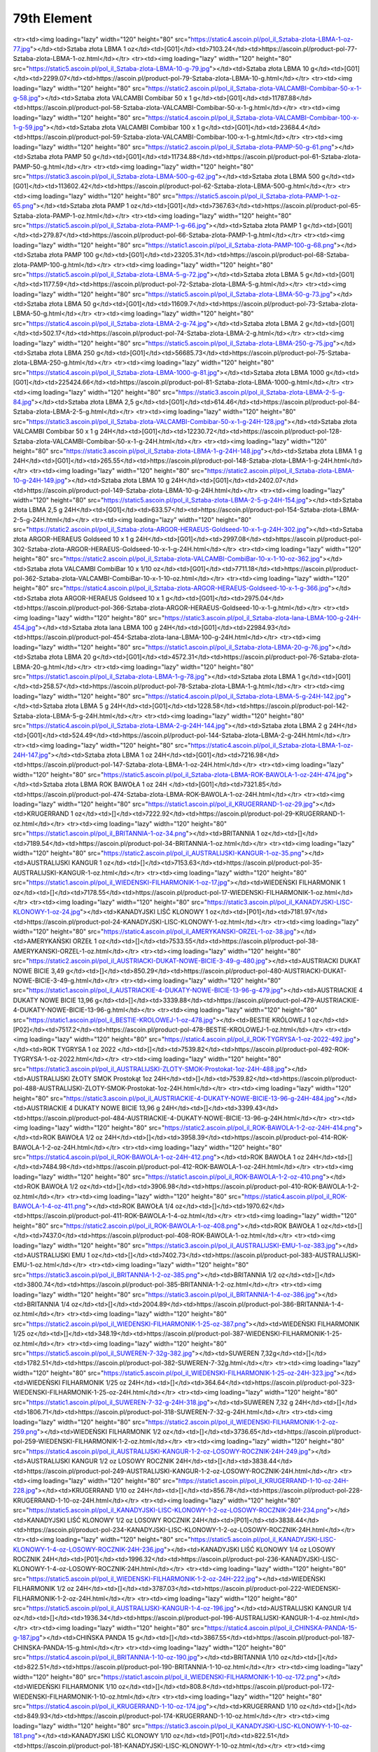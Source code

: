 ************
79th Element
************

.. raw:: html

    <table id="my-table" class="table table-striped table-hover table-sm" style="width:100%">
            <thead>
                <tr>
                    <th>Obrazek</th>
                    <th>Nazwa</th>
                    <th>Kategoria</th>
                    <th>Cena</th>
                    <th>Link</th>
                </tr>
            </thead>
            <tbody>
                        <tr><td><img loading="lazy" width="120" height="80" src="https://static2.ascoin.pl/pol_il_Sztaba-zlota-LBMA-100-g-80.jpg"></td><td>Sztaba złota LBMA 100 g</td><td>[G01]</td><td>22630.35</td><td>https://ascoin.pl/product-pol-80-Sztaba-zlota-LBMA-100-g.html</td></tr><tr><td><img loading="lazy" width="120" height="80" src="https://static4.ascoin.pl/pol_il_Sztaba-zlota-LBMA-1-oz-77.jpg"></td><td>Sztaba złota LBMA 1 oz</td><td>[G01]</td><td>7103.24</td><td>https://ascoin.pl/product-pol-77-Sztaba-zlota-LBMA-1-oz.html</td></tr><tr><td><img loading="lazy" width="120" height="80" src="https://static5.ascoin.pl/pol_il_Sztaba-zlota-LBMA-10-g-79.jpg"></td><td>Sztaba złota LBMA 10 g</td><td>[G01]</td><td>2299.07</td><td>https://ascoin.pl/product-pol-79-Sztaba-zlota-LBMA-10-g.html</td></tr><tr><td><img loading="lazy" width="120" height="80" src="https://static2.ascoin.pl/pol_il_Sztaba-zlota-VALCAMBI-Combibar-50-x-1-g-58.jpg"></td><td>Sztaba złota VALCAMBI Combibar 50 x 1 g</td><td>[G01]</td><td>11787.88</td><td>https://ascoin.pl/product-pol-58-Sztaba-zlota-VALCAMBI-Combibar-50-x-1-g.html</td></tr><tr><td><img loading="lazy" width="120" height="80" src="https://static4.ascoin.pl/pol_il_Sztaba-zlota-VALCAMBI-Combibar-100-x-1-g-59.jpg"></td><td>Sztaba złota VALCAMBI Combibar 100 x 1 g</td><td>[G01]</td><td>23684.4</td><td>https://ascoin.pl/product-pol-59-Sztaba-zlota-VALCAMBI-Combibar-100-x-1-g.html</td></tr><tr><td><img loading="lazy" width="120" height="80" src="https://static2.ascoin.pl/pol_il_Sztaba-zlota-PAMP-50-g-61.png"></td><td>Sztaba złota PAMP 50 g</td><td>[G01]</td><td>11734.88</td><td>https://ascoin.pl/product-pol-61-Sztaba-zlota-PAMP-50-g.html</td></tr><tr><td><img loading="lazy" width="120" height="80" src="https://static3.ascoin.pl/pol_il_Sztaba-zlota-LBMA-500-g-62.jpg"></td><td>Sztaba złota LBMA 500 g</td><td>[G01]</td><td>113602.42</td><td>https://ascoin.pl/product-pol-62-Sztaba-zlota-LBMA-500-g.html</td></tr><tr><td><img loading="lazy" width="120" height="80" src="https://static5.ascoin.pl/pol_il_Sztaba-zlota-PAMP-1-oz-65.png"></td><td>Sztaba złota PAMP 1 oz</td><td>[G01]</td><td>7367.63</td><td>https://ascoin.pl/product-pol-65-Sztaba-zlota-PAMP-1-oz.html</td></tr><tr><td><img loading="lazy" width="120" height="80" src="https://static5.ascoin.pl/pol_il_Sztaba-zlota-PAMP-1-g-66.jpg"></td><td>Sztaba złota PAMP 1 g</td><td>[G01]</td><td>279.87</td><td>https://ascoin.pl/product-pol-66-Sztaba-zlota-PAMP-1-g.html</td></tr><tr><td><img loading="lazy" width="120" height="80" src="https://static1.ascoin.pl/pol_il_Sztaba-zlota-PAMP-100-g-68.png"></td><td>Sztaba złota PAMP 100 g</td><td>[G01]</td><td>23205.31</td><td>https://ascoin.pl/product-pol-68-Sztaba-zlota-PAMP-100-g.html</td></tr><tr><td><img loading="lazy" width="120" height="80" src="https://static5.ascoin.pl/pol_il_Sztaba-zlota-LBMA-5-g-72.jpg"></td><td>Sztaba złota LBMA  5 g</td><td>[G01]</td><td>1177.59</td><td>https://ascoin.pl/product-pol-72-Sztaba-zlota-LBMA-5-g.html</td></tr><tr><td><img loading="lazy" width="120" height="80" src="https://static5.ascoin.pl/pol_il_Sztaba-zlota-LBMA-50-g-73.jpg"></td><td>Sztaba złota LBMA  50 g</td><td>[G01]</td><td>11609.7</td><td>https://ascoin.pl/product-pol-73-Sztaba-zlota-LBMA-50-g.html</td></tr><tr><td><img loading="lazy" width="120" height="80" src="https://static4.ascoin.pl/pol_il_Sztaba-zlota-LBMA-2-g-74.jpg"></td><td>Sztaba złota LBMA 2 g</td><td>[G01]</td><td>502.17</td><td>https://ascoin.pl/product-pol-74-Sztaba-zlota-LBMA-2-g.html</td></tr><tr><td><img loading="lazy" width="120" height="80" src="https://static5.ascoin.pl/pol_il_Sztaba-zlota-LBMA-250-g-75.jpg"></td><td>Sztaba złota LBMA 250 g</td><td>[G01]</td><td>56685.73</td><td>https://ascoin.pl/product-pol-75-Sztaba-zlota-LBMA-250-g.html</td></tr><tr><td><img loading="lazy" width="120" height="80" src="https://static4.ascoin.pl/pol_il_Sztaba-zlota-LBMA-1000-g-81.jpg"></td><td>Sztaba złota LBMA 1000 g</td><td>[G01]</td><td>225424.66</td><td>https://ascoin.pl/product-pol-81-Sztaba-zlota-LBMA-1000-g.html</td></tr><tr><td><img loading="lazy" width="120" height="80" src="https://static3.ascoin.pl/pol_il_Sztaba-zlota-LBMA-2-5-g-84.jpg"></td><td>Sztaba złota LBMA  2,5 g</td><td>[G01]</td><td>614.46</td><td>https://ascoin.pl/product-pol-84-Sztaba-zlota-LBMA-2-5-g.html</td></tr><tr><td><img loading="lazy" width="120" height="80" src="https://static3.ascoin.pl/pol_il_Sztaba-zlota-VALCAMBI-Combibar-50-x-1-g-24H-128.jpg"></td><td>Sztaba złota VALCAMBI Combibar 50 x 1 g 24H</td><td>[G01]</td><td>12230.72</td><td>https://ascoin.pl/product-pol-128-Sztaba-zlota-VALCAMBI-Combibar-50-x-1-g-24H.html</td></tr><tr><td><img loading="lazy" width="120" height="80" src="https://static3.ascoin.pl/pol_il_Sztaba-zlota-LBMA-1-g-24H-148.jpg"></td><td>Sztaba złota LBMA 1 g 24H</td><td>[G01]</td><td>265.55</td><td>https://ascoin.pl/product-pol-148-Sztaba-zlota-LBMA-1-g-24H.html</td></tr><tr><td><img loading="lazy" width="120" height="80" src="https://static2.ascoin.pl/pol_il_Sztaba-zlota-LBMA-10-g-24H-149.jpg"></td><td>Sztaba złota LBMA 10 g 24H</td><td>[G01]</td><td>2402.07</td><td>https://ascoin.pl/product-pol-149-Sztaba-zlota-LBMA-10-g-24H.html</td></tr><tr><td><img loading="lazy" width="120" height="80" src="https://static5.ascoin.pl/pol_il_Sztaba-zlota-LBMA-2-5-g-24H-154.jpg"></td><td>Sztaba złota LBMA  2,5 g 24H</td><td>[G01]</td><td>633.57</td><td>https://ascoin.pl/product-pol-154-Sztaba-zlota-LBMA-2-5-g-24H.html</td></tr><tr><td><img loading="lazy" width="120" height="80" src="https://static2.ascoin.pl/pol_il_Sztaba-zlota-ARGOR-HERAEUS-Goldseed-10-x-1-g-24H-302.jpg"></td><td>Sztaba złota ARGOR-HERAEUS Goldseed 10 x 1 g 24H</td><td>[G01]</td><td>2997.08</td><td>https://ascoin.pl/product-pol-302-Sztaba-zlota-ARGOR-HERAEUS-Goldseed-10-x-1-g-24H.html</td></tr><tr><td><img loading="lazy" width="120" height="80" src="https://static2.ascoin.pl/pol_il_Sztaba-zlota-VALCAMBI-CombiBar-10-x-1-10-oz-362.jpg"></td><td>Sztaba złota VALCAMBI CombiBar 10 x 1/10 oz</td><td>[G01]</td><td>7711.18</td><td>https://ascoin.pl/product-pol-362-Sztaba-zlota-VALCAMBI-CombiBar-10-x-1-10-oz.html</td></tr><tr><td><img loading="lazy" width="120" height="80" src="https://static4.ascoin.pl/pol_il_Sztaba-zlota-ARGOR-HERAEUS-Goldseed-10-x-1-g-366.jpg"></td><td>Sztaba złota ARGOR-HERAEUS Goldseed 10 x 1 g</td><td>[G01]</td><td>2975.04</td><td>https://ascoin.pl/product-pol-366-Sztaba-zlota-ARGOR-HERAEUS-Goldseed-10-x-1-g.html</td></tr><tr><td><img loading="lazy" width="120" height="80" src="https://static3.ascoin.pl/pol_il_Sztaba-zlota-lana-LBMA-100-g-24H-454.jpg"></td><td>Sztaba złota lana LBMA 100 g 24H</td><td>[G01]</td><td>22984.93</td><td>https://ascoin.pl/product-pol-454-Sztaba-zlota-lana-LBMA-100-g-24H.html</td></tr><tr><td><img loading="lazy" width="120" height="80" src="https://static1.ascoin.pl/pol_il_Sztaba-zlota-LBMA-20-g-76.jpg"></td><td>Sztaba złota LBMA 20 g</td><td>[G01]</td><td>4572.31</td><td>https://ascoin.pl/product-pol-76-Sztaba-zlota-LBMA-20-g.html</td></tr><tr><td><img loading="lazy" width="120" height="80" src="https://static1.ascoin.pl/pol_il_Sztaba-zlota-LBMA-1-g-78.jpg"></td><td>Sztaba złota LBMA 1 g</td><td>[G01]</td><td>258.57</td><td>https://ascoin.pl/product-pol-78-Sztaba-zlota-LBMA-1-g.html</td></tr><tr><td><img loading="lazy" width="120" height="80" src="https://static4.ascoin.pl/pol_il_Sztaba-zlota-LBMA-5-g-24H-142.jpg"></td><td>Sztaba złota LBMA  5 g 24H</td><td>[G01]</td><td>1228.58</td><td>https://ascoin.pl/product-pol-142-Sztaba-zlota-LBMA-5-g-24H.html</td></tr><tr><td><img loading="lazy" width="120" height="80" src="https://static4.ascoin.pl/pol_il_Sztaba-zlota-LBMA-2-g-24H-144.jpg"></td><td>Sztaba złota LBMA 2 g 24H</td><td>[G01]</td><td>524.49</td><td>https://ascoin.pl/product-pol-144-Sztaba-zlota-LBMA-2-g-24H.html</td></tr><tr><td><img loading="lazy" width="120" height="80" src="https://static4.ascoin.pl/pol_il_Sztaba-zlota-LBMA-1-oz-24H-147.jpg"></td><td>Sztaba złota LBMA 1 oz 24H</td><td>[G01]</td><td>7216.98</td><td>https://ascoin.pl/product-pol-147-Sztaba-zlota-LBMA-1-oz-24H.html</td></tr><tr><td><img loading="lazy" width="120" height="80" src="https://static5.ascoin.pl/pol_il_Sztaba-zlota-LBMA-ROK-BAWOLA-1-oz-24H-474.jpg"></td><td>Sztaba złota LBMA ROK BAWOŁA 1 oz 24H </td><td>[G01]</td><td>7321.85</td><td>https://ascoin.pl/product-pol-474-Sztaba-zlota-LBMA-ROK-BAWOLA-1-oz-24H.html</td></tr><tr><td><img loading="lazy" width="120" height="80" src="https://static1.ascoin.pl/pol_il_KRUGERRAND-1-oz-29.jpg"></td><td>KRUGERRAND 1 oz</td><td>[]</td><td>7222.92</td><td>https://ascoin.pl/product-pol-29-KRUGERRAND-1-oz.html</td></tr><tr><td><img loading="lazy" width="120" height="80" src="https://static1.ascoin.pl/pol_il_BRITANNIA-1-oz-34.png"></td><td>BRITANNIA 1 oz</td><td>[]</td><td>7189.54</td><td>https://ascoin.pl/product-pol-34-BRITANNIA-1-oz.html</td></tr><tr><td><img loading="lazy" width="120" height="80" src="https://static2.ascoin.pl/pol_il_AUSTRALIJSKI-KANGUR-1-oz-35.png"></td><td>AUSTRALIJSKI KANGUR 1 oz</td><td>[]</td><td>7153.63</td><td>https://ascoin.pl/product-pol-35-AUSTRALIJSKI-KANGUR-1-oz.html</td></tr><tr><td><img loading="lazy" width="120" height="80" src="https://static1.ascoin.pl/pol_il_WIEDENSKI-FILHARMONIK-1-oz-17.jpg"></td><td>WIEDEŃSKI FILHARMONIK 1 oz</td><td>[]</td><td>7178.55</td><td>https://ascoin.pl/product-pol-17-WIEDENSKI-FILHARMONIK-1-oz.html</td></tr><tr><td><img loading="lazy" width="120" height="80" src="https://static3.ascoin.pl/pol_il_KANADYJSKI-LISC-KLONOWY-1-oz-24.jpg"></td><td>KANADYJSKI LIŚĆ KLONOWY 1 oz</td><td>[P01]</td><td>7181.97</td><td>https://ascoin.pl/product-pol-24-KANADYJSKI-LISC-KLONOWY-1-oz.html</td></tr><tr><td><img loading="lazy" width="120" height="80" src="https://static4.ascoin.pl/pol_il_AMERYKANSKI-ORZEL-1-oz-38.jpg"></td><td>AMERYKAŃSKI ORZEŁ 1 oz</td><td>[]</td><td>7533.55</td><td>https://ascoin.pl/product-pol-38-AMERYKANSKI-ORZEL-1-oz.html</td></tr><tr><td><img loading="lazy" width="120" height="80" src="https://static2.ascoin.pl/pol_il_AUSTRIACKI-DUKAT-NOWE-BICIE-3-49-g-480.jpg"></td><td>AUSTRIACKI DUKAT NOWE BICIE 3,49 g</td><td>[]</td><td>850.29</td><td>https://ascoin.pl/product-pol-480-AUSTRIACKI-DUKAT-NOWE-BICIE-3-49-g.html</td></tr><tr><td><img loading="lazy" width="120" height="80" src="https://static1.ascoin.pl/pol_il_AUSTRIACKIE-4-DUKATY-NOWE-BICIE-13-96-g-479.jpg"></td><td>AUSTRIACKIE 4 DUKATY NOWE BICIE 13,96 g</td><td>[]</td><td>3339.88</td><td>https://ascoin.pl/product-pol-479-AUSTRIACKIE-4-DUKATY-NOWE-BICIE-13-96-g.html</td></tr><tr><td><img loading="lazy" width="120" height="80" src="https://static1.ascoin.pl/pol_il_BESTIE-KROLOWEJ-1-oz-478.jpg"></td><td>BESTIE KRÓLOWEJ 1 oz</td><td>[P02]</td><td>7517.2</td><td>https://ascoin.pl/product-pol-478-BESTIE-KROLOWEJ-1-oz.html</td></tr><tr><td><img loading="lazy" width="120" height="80" src="https://static4.ascoin.pl/pol_il_ROK-TYGRYSA-1-oz-2022-492.jpg"></td><td>ROK TYGRYSA 1 oz 2022 </td><td>[]</td><td>7539.82</td><td>https://ascoin.pl/product-pol-492-ROK-TYGRYSA-1-oz-2022.html</td></tr><tr><td><img loading="lazy" width="120" height="80" src="https://static3.ascoin.pl/pol_il_AUSTRALIJSKI-ZLOTY-SMOK-Prostokat-1oz-24H-488.jpg"></td><td>AUSTRALIJSKI ZŁOTY SMOK Prostokąt 1oz 24H</td><td>[]</td><td>7539.82</td><td>https://ascoin.pl/product-pol-488-AUSTRALIJSKI-ZLOTY-SMOK-Prostokat-1oz-24H.html</td></tr><tr><td><img loading="lazy" width="120" height="80" src="https://static3.ascoin.pl/pol_il_AUSTRIACKIE-4-DUKATY-NOWE-BICIE-13-96-g-24H-484.jpg"></td><td>AUSTRIACKIE 4 DUKATY NOWE BICIE 13,96 g 24H</td><td>[]</td><td>3399.43</td><td>https://ascoin.pl/product-pol-484-AUSTRIACKIE-4-DUKATY-NOWE-BICIE-13-96-g-24H.html</td></tr><tr><td><img loading="lazy" width="120" height="80" src="https://static2.ascoin.pl/pol_il_ROK-BAWOLA-1-2-oz-24H-414.png"></td><td>ROK BAWOŁA 1/2 oz 24H</td><td>[]</td><td>3958.39</td><td>https://ascoin.pl/product-pol-414-ROK-BAWOLA-1-2-oz-24H.html</td></tr><tr><td><img loading="lazy" width="120" height="80" src="https://static4.ascoin.pl/pol_il_ROK-BAWOLA-1-oz-24H-412.png"></td><td>ROK BAWOŁA 1 oz 24H</td><td>[]</td><td>7484.98</td><td>https://ascoin.pl/product-pol-412-ROK-BAWOLA-1-oz-24H.html</td></tr><tr><td><img loading="lazy" width="120" height="80" src="https://static1.ascoin.pl/pol_il_ROK-BAWOLA-1-2-oz-410.png"></td><td>ROK BAWOŁA 1/2 oz</td><td>[]</td><td>3906.98</td><td>https://ascoin.pl/product-pol-410-ROK-BAWOLA-1-2-oz.html</td></tr><tr><td><img loading="lazy" width="120" height="80" src="https://static4.ascoin.pl/pol_il_ROK-BAWOLA-1-4-oz-411.png"></td><td>ROK BAWOŁA 1/4 oz</td><td>[]</td><td>1970.62</td><td>https://ascoin.pl/product-pol-411-ROK-BAWOLA-1-4-oz.html</td></tr><tr><td><img loading="lazy" width="120" height="80" src="https://static2.ascoin.pl/pol_il_ROK-BAWOLA-1-oz-408.png"></td><td>ROK BAWOŁA 1 oz</td><td>[]</td><td>7437.0</td><td>https://ascoin.pl/product-pol-408-ROK-BAWOLA-1-oz.html</td></tr><tr><td><img loading="lazy" width="120" height="80" src="https://static3.ascoin.pl/pol_il_AUSTRALIJSKI-EMU-1-oz-383.jpg"></td><td>AUSTRALIJSKI EMU 1 oz</td><td>[]</td><td>7402.73</td><td>https://ascoin.pl/product-pol-383-AUSTRALIJSKI-EMU-1-oz.html</td></tr><tr><td><img loading="lazy" width="120" height="80" src="https://static3.ascoin.pl/pol_il_BRITANNIA-1-2-oz-385.png"></td><td>BRITANNIA 1/2 oz</td><td>[]</td><td>3800.74</td><td>https://ascoin.pl/product-pol-385-BRITANNIA-1-2-oz.html</td></tr><tr><td><img loading="lazy" width="120" height="80" src="https://static3.ascoin.pl/pol_il_BRITANNIA-1-4-oz-386.jpg"></td><td>BRITANNIA 1/4 oz</td><td>[]</td><td>2004.89</td><td>https://ascoin.pl/product-pol-386-BRITANNIA-1-4-oz.html</td></tr><tr><td><img loading="lazy" width="120" height="80" src="https://static2.ascoin.pl/pol_il_WIEDENSKI-FILHARMONIK-1-25-oz-387.png"></td><td>WIEDEŃSKI FILHARMONIK 1/25 oz</td><td>[]</td><td>348.19</td><td>https://ascoin.pl/product-pol-387-WIEDENSKI-FILHARMONIK-1-25-oz.html</td></tr><tr><td><img loading="lazy" width="120" height="80" src="https://static5.ascoin.pl/pol_il_SUWEREN-7-32g-382.jpg"></td><td>SUWEREN 7,32g</td><td>[]</td><td>1782.51</td><td>https://ascoin.pl/product-pol-382-SUWEREN-7-32g.html</td></tr><tr><td><img loading="lazy" width="120" height="80" src="https://static5.ascoin.pl/pol_il_WIEDENSKI-FILHARMONIK-1-25-oz-24H-323.jpg"></td><td>WIEDEŃSKI FILHARMONIK 1/25 oz 24H</td><td>[]</td><td>364.64</td><td>https://ascoin.pl/product-pol-323-WIEDENSKI-FILHARMONIK-1-25-oz-24H.html</td></tr><tr><td><img loading="lazy" width="120" height="80" src="https://static1.ascoin.pl/pol_il_SUWEREN-7-32-g-24H-318.jpg"></td><td>SUWEREN 7,32 g 24H</td><td>[]</td><td>1806.71</td><td>https://ascoin.pl/product-pol-318-SUWEREN-7-32-g-24H.html</td></tr><tr><td><img loading="lazy" width="120" height="80" src="https://static2.ascoin.pl/pol_il_WIEDENSKI-FILHARMONIK-1-2-oz-259.png"></td><td>WIEDEŃSKI FILHARMONIK 1/2 oz</td><td>[]</td><td>3736.65</td><td>https://ascoin.pl/product-pol-259-WIEDENSKI-FILHARMONIK-1-2-oz.html</td></tr><tr><td><img loading="lazy" width="120" height="80" src="https://static4.ascoin.pl/pol_il_AUSTRALIJSKI-KANGUR-1-2-oz-LOSOWY-ROCZNIK-24H-249.jpg"></td><td>AUSTRALIJSKI KANGUR  1/2 oz LOSOWY ROCZNIK 24H</td><td>[]</td><td>3838.44</td><td>https://ascoin.pl/product-pol-249-AUSTRALIJSKI-KANGUR-1-2-oz-LOSOWY-ROCZNIK-24H.html</td></tr><tr><td><img loading="lazy" width="120" height="80" src="https://static1.ascoin.pl/pol_il_KRUGERRAND-1-10-oz-24H-228.jpg"></td><td>KRUGERRAND 1/10 oz 24H</td><td>[]</td><td>856.78</td><td>https://ascoin.pl/product-pol-228-KRUGERRAND-1-10-oz-24H.html</td></tr><tr><td><img loading="lazy" width="120" height="80" src="https://static5.ascoin.pl/pol_il_KANADYJSKI-LISC-KLONOWY-1-2-oz-LOSOWY-ROCZNIK-24H-234.png"></td><td>KANADYJSKI LIŚĆ KLONOWY 1/2 oz LOSOWY ROCZNIK 24H</td><td>[P01]</td><td>3838.44</td><td>https://ascoin.pl/product-pol-234-KANADYJSKI-LISC-KLONOWY-1-2-oz-LOSOWY-ROCZNIK-24H.html</td></tr><tr><td><img loading="lazy" width="120" height="80" src="https://static5.ascoin.pl/pol_il_KANADYJSKI-LISC-KLONOWY-1-4-oz-LOSOWY-ROCZNIK-24H-236.jpg"></td><td>KANADYJSKI LIŚĆ KLONOWY 1/4 oz LOSOWY ROCZNIK 24H</td><td>[P01]</td><td>1996.32</td><td>https://ascoin.pl/product-pol-236-KANADYJSKI-LISC-KLONOWY-1-4-oz-LOSOWY-ROCZNIK-24H.html</td></tr><tr><td><img loading="lazy" width="120" height="80" src="https://static5.ascoin.pl/pol_il_WIEDENSKI-FILHARMONIK-1-2-oz-24H-222.jpg"></td><td>WIEDEŃSKI FILHARMONIK 1/2 oz 24H</td><td>[]</td><td>3787.03</td><td>https://ascoin.pl/product-pol-222-WIEDENSKI-FILHARMONIK-1-2-oz-24H.html</td></tr><tr><td><img loading="lazy" width="120" height="80" src="https://static5.ascoin.pl/pol_il_AUSTRALIJSKI-KANGUR-1-4-oz-196.jpg"></td><td>AUSTRALIJSKI KANGUR  1/4 oz</td><td>[]</td><td>1936.34</td><td>https://ascoin.pl/product-pol-196-AUSTRALIJSKI-KANGUR-1-4-oz.html</td></tr><tr><td><img loading="lazy" width="120" height="80" src="https://static4.ascoin.pl/pol_il_CHINSKA-PANDA-15-g-187.jpg"></td><td>CHIŃSKA PANDA 15 g</td><td>[]</td><td>3867.55</td><td>https://ascoin.pl/product-pol-187-CHINSKA-PANDA-15-g.html</td></tr><tr><td><img loading="lazy" width="120" height="80" src="https://static4.ascoin.pl/pol_il_BRITANNIA-1-10-oz-190.jpg"></td><td>BRITANNIA 1/10 oz</td><td>[]</td><td>822.51</td><td>https://ascoin.pl/product-pol-190-BRITANNIA-1-10-oz.html</td></tr><tr><td><img loading="lazy" width="120" height="80" src="https://static1.ascoin.pl/pol_il_WIEDENSKI-FILHARMONIK-1-10-oz-172.png"></td><td>WIEDEŃSKI FILHARMONIK 1/10 oz</td><td>[]</td><td>808.8</td><td>https://ascoin.pl/product-pol-172-WIEDENSKI-FILHARMONIK-1-10-oz.html</td></tr><tr><td><img loading="lazy" width="120" height="80" src="https://static4.ascoin.pl/pol_il_KRUGERRAND-1-10-oz-174.jpg"></td><td>KRUGERRAND 1/10 oz</td><td>[]</td><td>849.93</td><td>https://ascoin.pl/product-pol-174-KRUGERRAND-1-10-oz.html</td></tr><tr><td><img loading="lazy" width="120" height="80" src="https://static3.ascoin.pl/pol_il_KANADYJSKI-LISC-KLONOWY-1-10-oz-181.png"></td><td>KANADYJSKI LIŚĆ KLONOWY 1/10 oz</td><td>[P01]</td><td>822.51</td><td>https://ascoin.pl/product-pol-181-KANADYJSKI-LISC-KLONOWY-1-10-oz.html</td></tr><tr><td><img loading="lazy" width="120" height="80" src="https://static3.ascoin.pl/pol_il_WIEDENSKI-FILHARMONIK-1-4-oz-169.png"></td><td>WIEDEŃSKI FILHARMONIK 1/4 oz</td><td>[]</td><td>1919.21</td><td>https://ascoin.pl/product-pol-169-WIEDENSKI-FILHARMONIK-1-4-oz.html</td></tr><tr><td><img loading="lazy" width="120" height="80" src="https://static5.ascoin.pl/pol_il_KANADYJSKI-LISC-KLONOWY-1oz-24H-94.jpg"></td><td>KANADYJSKI LIŚĆ KLONOWY 1oz 24H</td><td>[P01]</td><td>7245.08</td><td>https://ascoin.pl/product-pol-94-KANADYJSKI-LISC-KLONOWY-1oz-24H.html</td></tr><tr><td><img loading="lazy" width="120" height="80" src="https://static1.ascoin.pl/pol_il_KRUGERRAND-1oz-24H-99.jpg"></td><td>KRUGERRAND 1oz 24H</td><td>[]</td><td>7299.91</td><td>https://ascoin.pl/product-pol-99-KRUGERRAND-1oz-24H.html</td></tr><tr><td><img loading="lazy" width="120" height="80" src="https://static2.ascoin.pl/pol_il_KRUGERRAND-1-2-oz-24H-101.jpg"></td><td>KRUGERRAND 1/2 oz 24H</td><td>[]</td><td>3804.17</td><td>https://ascoin.pl/product-pol-101-KRUGERRAND-1-2-oz-24H.html</td></tr><tr><td><img loading="lazy" width="120" height="80" src="https://static3.ascoin.pl/pol_il_AUSTRALIJSKI-KANGUR-1-oz-24H-105.png"></td><td>AUSTRALIJSKI KANGUR 1 oz 24H</td><td>[]</td><td>7223.83</td><td>https://ascoin.pl/product-pol-105-AUSTRALIJSKI-KANGUR-1-oz-24H.html</td></tr><tr><td><img loading="lazy" width="120" height="80" src="https://static5.ascoin.pl/pol_il_AUSTRALIJSKI-KANGUR-1-2-oz-24H-106.jpg"></td><td>AUSTRALIJSKI KANGUR  1/2 oz 24H</td><td>[]</td><td>3838.44</td><td>https://ascoin.pl/product-pol-106-AUSTRALIJSKI-KANGUR-1-2-oz-24H.html</td></tr><tr><td><img loading="lazy" width="120" height="80" src="https://static1.ascoin.pl/pol_il_AMERYKANSKI-ORZEL-1-oz-24H-108.jpg"></td><td>AMERYKAŃSKI ORZEŁ 1 oz 24H</td><td>[]</td><td>7676.91</td><td>https://ascoin.pl/product-pol-108-AMERYKANSKI-ORZEL-1-oz-24H.html</td></tr><tr><td><img loading="lazy" width="120" height="80" src="https://static1.ascoin.pl/pol_il_AMERYKANSKI-BIZON-1-oz-24H-109.jpg"></td><td>AMERYKAŃSKI BIZON 1 oz 24H</td><td>[]</td><td>7676.91</td><td>https://ascoin.pl/product-pol-109-AMERYKANSKI-BIZON-1-oz-24H.html</td></tr><tr><td><img loading="lazy" width="120" height="80" src="https://static4.ascoin.pl/pol_il_WIEDENSKI-FILHARMONIK-1-oz-24H-87.png"></td><td>WIEDEŃSKI FILHARMONIK 1 oz 24H</td><td>[]</td><td>7245.08</td><td>https://ascoin.pl/product-pol-87-WIEDENSKI-FILHARMONIK-1-oz-24H.html</td></tr><tr><td><img loading="lazy" width="120" height="80" src="https://static1.ascoin.pl/pol_il_ARMILLARY-coins-VALCAMBI-1-oz-24H-88.jpg"></td><td>ARMILLARY coins VALCAMBI 1 oz 24H</td><td>[]</td><td>8739.33</td><td>https://ascoin.pl/product-pol-88-ARMILLARY-coins-VALCAMBI-1-oz-24H.html</td></tr><tr><td><img loading="lazy" width="120" height="80" src="https://static2.ascoin.pl/pol_il_KRUGERRAND-1-4-oz-30.jpg"></td><td>KRUGERRAND 1/4 oz</td><td>[]</td><td>1979.18</td><td>https://ascoin.pl/product-pol-30-KRUGERRAND-1-4-oz.html</td></tr><tr><td><img loading="lazy" width="120" height="80" src="https://static5.ascoin.pl/pol_il_KRUGERRAND-1-2-oz-31.jpg"></td><td>KRUGERRAND 1/2 oz</td><td>[]</td><td>3787.03</td><td>https://ascoin.pl/product-pol-31-KRUGERRAND-1-2-oz.html</td></tr><tr><td><img loading="lazy" width="120" height="80" src="https://static4.ascoin.pl/pol_il_AUSTRALIJSKI-KANGUR-1-2-oz-36.jpg"></td><td>AUSTRALIJSKI KANGUR  1/2 oz</td><td>[]</td><td>3769.9</td><td>https://ascoin.pl/product-pol-36-AUSTRALIJSKI-KANGUR-1-2-oz.html</td></tr><tr><td><img loading="lazy" width="120" height="80" src="https://static4.ascoin.pl/pol_il_AMERYKANSKI-BIZON-1-oz-39.jpg"></td><td>AMERYKAŃSKI BIZON 1 oz</td><td>[]</td><td>7509.66</td><td>https://ascoin.pl/product-pol-39-AMERYKANSKI-BIZON-1-oz.html</td></tr><tr><td><img loading="lazy" width="120" height="80" src="https://static5.ascoin.pl/pol_il_AUSTRALIJSKI-KANGUR-1-oz-24H-123.jpg"></td><td>AUSTRALIJSKI KANGUR 1 oz 24H</td><td>[]</td><td>126.18</td><td>https://ascoin.pl/product-pol-123-AUSTRALIJSKI-KANGUR-1-oz-24H.html</td></tr><tr><td><img loading="lazy" width="120" height="80" src="https://static2.ascoin.pl/pol_il_ROK-BAWOLA-1-kg-450.png"></td><td>ROK BAWOŁA 1 kg</td><td>[]</td><td>4417.3</td><td>https://ascoin.pl/product-pol-450-ROK-BAWOLA-1-kg.html</td></tr><tr><td><img loading="lazy" width="120" height="80" src="https://static5.ascoin.pl/pol_il_NEWBORN-1-2-oz-2021-24H-486.jpg"></td><td>NEWBORN 1/2 oz 2021 24H</td><td>[]</td><td>356.7</td><td>https://ascoin.pl/product-pol-486-NEWBORN-1-2-oz-2021-24H.html</td></tr><tr><td><img loading="lazy" width="120" height="80" src="https://static1.ascoin.pl/pol_il_WITAJ-NA-SWIECIE-1-2-oz-24H-325.jpg"></td><td>WITAJ NA ŚWIECIE 1/2 oz 24H</td><td>[]</td><td>275.29</td><td>https://ascoin.pl/product-pol-325-WITAJ-NA-SWIECIE-1-2-oz-24H.html</td></tr><tr><td><img loading="lazy" width="120" height="80" src="https://static1.ascoin.pl/pol_il_WITAJ-NA-SWIECIE-1-2-oz-389.jpg"></td><td>WITAJ NA ŚWIECIE 1/2 oz</td><td>[]</td><td>250.69</td><td>https://ascoin.pl/product-pol-389-WITAJ-NA-SWIECIE-1-2-oz.html</td></tr><tr><td><img loading="lazy" width="120" height="80" src="https://static1.ascoin.pl/pol_il_Sztaba-srebra-LBMA-1000-g-24H-279.jpg"></td><td>Sztaba srebra LBMA 1000 g 24H</td><td>[S01]</td><td>4123.69</td><td>https://ascoin.pl/product-pol-279-Sztaba-srebra-LBMA-1000-g-24H.html</td></tr><tr><td><img loading="lazy" width="120" height="80" src="https://static3.ascoin.pl/pol_il_Sztaba-srebra-LBMA-1000-g-344.jpg"></td><td>Sztaba srebra LBMA 1000 g</td><td>[S01]</td><td>4019.73</td><td>https://ascoin.pl/product-pol-344-Sztaba-srebra-LBMA-1000-g.html</td></tr>
            </tbody>
            <tfoot>
                <tr>
                    <th>Obrazek</th>
                    <th>Nazwa</th>
                    <th>Kategoria</th>
                    <th>Cena</th>
                    <th>Link</th>
                </tr>
            </tfoot>
        </table>